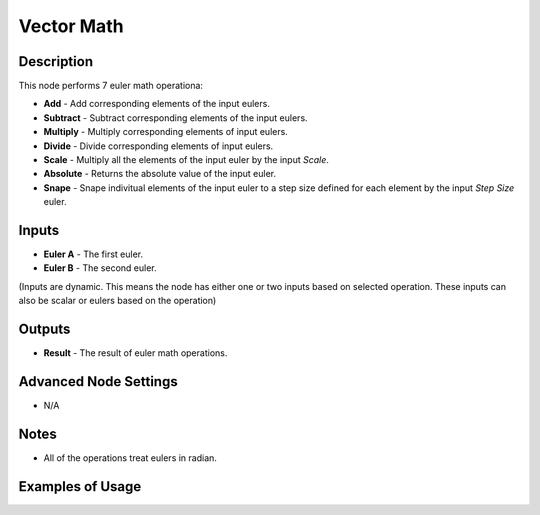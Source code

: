 Vector Math
===========

Description
-----------
This node performs 7 euler math operationa:

- **Add** - Add corresponding elements of the input eulers.
- **Subtract** - Subtract corresponding elements of the input eulers.
- **Multiply** - Multiply corresponding elements of input eulers.
- **Divide** - Divide corresponding elements of input eulers.
- **Scale** - Multiply all the elements of the input euler by the input *Scale*.
- **Absolute** - Returns the absolute value of the input euler.
- **Snape** - Snape indivitual elements of the input euler to a step size defined for each element by the input *Step Size* euler.

.. image:: images/euler_math_node.png
   :width: 160pt

Inputs
------

- **Euler A** - The first euler.
- **Euler B** - The second euler.

(Inputs are dynamic. This means the node has either one or two inputs based on selected operation. These inputs can also be scalar or eulers based on the operation)

Outputs
-------

- **Result** - The result of euler math operations.

Advanced Node Settings
----------------------

- N/A

Notes
-----

- All of the operations treat eulers in radian.

Examples of Usage
-----------------

.. image:: gifs/euler_math_node_example.gif
